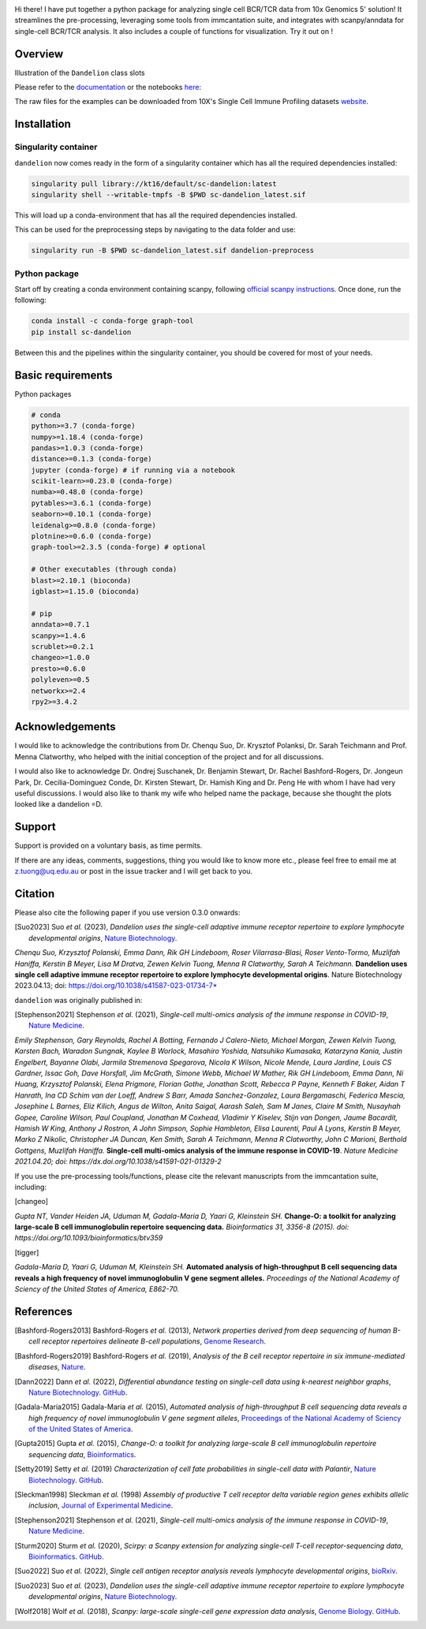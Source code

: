 |Docs| |PyPI| |Master| |MasterTest| |CodeCov| |Colab|

|logo|

Hi there! I have put together a python package for analyzing single cell
BCR/TCR data from 10x Genomics 5' solution! It streamlines the
pre-processing, leveraging some tools from immcantation suite, and
integrates with scanpy/anndata for single-cell BCR/TCR analysis. It also
includes a couple of functions for visualization. Try it out on |Colab| !

Overview
--------

|overview|

Illustration of the ``Dandelion`` class slots

|class|

Please refer to the
`documentation <https://sc-dandelion.readthedocs.io/>`__ or the
notebooks
`here <https://nbviewer.jupyter.org/github/zktuong/dandelion/tree/latest/docs/notebooks/>`__:

The raw files for the examples can be downloaded from 10X's Single Cell
Immune Profiling datasets
`website <https://support.10xgenomics.com/single-cell-vdj/datasets>`__.


.. raw:: html

    <div style="position: relative; padding-bottom: 56.25%; height: 0; overflow: hidden; max-width: 100%; height: auto;">
        <iframe src="https://www.youtube.com/embed/pxz31b1iIFY" frameborder="0" allowfullscreen style="position: absolute; top: 0; left: 0; width: 100%; height: 100%;"></iframe>
    </div>


Installation
------------

Singularity container
~~~~~~~~~~~~~~~~~~~~~

``dandelion`` now comes ready in the form of a singularity container 
which has all the required dependencies installed:

.. code:: bash

    singularity pull library://kt16/default/sc-dandelion:latest
    singularity shell --writable-tmpfs -B $PWD sc-dandelion_latest.sif


This will load up a conda-environment that has all the required 
dependencies installed.

This can be used for the preprocessing steps by navigating to the data 
folder and use:

.. code:: bash

    singularity run -B $PWD sc-dandelion_latest.sif dandelion-preprocess

Python package
~~~~~~~~~~~~~~

Start off by creating a conda environment containing scanpy, following
`official scanpy instructions <https://scanpy.readthedocs.io/en/stable/installation.html>`__.
Once done, run the following:

.. code:: bash

    conda install -c conda-forge graph-tool
    pip install sc-dandelion


Between this and the pipelines within the singularity container, you 
should be covered for most of your needs.

Basic requirements
------------------

Python packages

.. code:: python

    # conda
    python>=3.7 (conda-forge)
    numpy>=1.18.4 (conda-forge)
    pandas>=1.0.3 (conda-forge)
    distance>=0.1.3 (conda-forge)
    jupyter (conda-forge) # if running via a notebook
    scikit-learn>=0.23.0 (conda-forge)
    numba>=0.48.0 (conda-forge)
    pytables>=3.6.1 (conda-forge)
    seaborn>=0.10.1 (conda-forge)
    leidenalg>=0.8.0 (conda-forge)
    plotnine>=0.6.0 (conda-forge)
    graph-tool>=2.3.5 (conda-forge) # optional

    # Other executables (through conda)
    blast>=2.10.1 (bioconda)
    igblast>=1.15.0 (bioconda)

    # pip
    anndata>=0.7.1
    scanpy>=1.4.6
    scrublet>=0.2.1
    changeo>=1.0.0
    presto>=0.6.0
    polyleven>=0.5
    networkx>=2.4
    rpy2>=3.4.2


Acknowledgements
----------------

I would like to acknowledge the contributions from Dr. Chenqu Suo, Dr. 
Krysztof Polanksi, Dr. Sarah Teichmann and Prof. Menna Clatworthy, who 
helped with the initial conception of the project and for all discussions.

I would also like to acknowledge Dr. Ondrej Suschanek,
Dr. Benjamin Stewart, Dr. Rachel Bashford-Rogers, Dr. Jongeun Park, 
Dr. Cecilia-Dominguez Conde, Dr. Kirsten Stewart, Dr. Hamish King and 
Dr. Peng He with whom I have had very useful discussions. I would also 
like to thank my wife who helped name the package, because she thought 
the plots looked like a dandelion =D.

Support
-------

Support is provided on a voluntary basis, as time permits.

If there are any ideas, comments, suggestions, thing you would like to
know more etc., please feel free to email me at z.tuong@uq.edu.au or
post in the issue tracker and I will get back to you.

Citation
--------

Please also cite the following paper if you use version 0.3.0 onwards:

.. [Suo2023] Suo *et al.* (2023),
   *Dandelion uses the single-cell adaptive immune receptor repertoire to explore lymphocyte developmental origins*,
   `Nature Biotechnology <https://www.nature.com/articles/s41587-023-01734-7>`__.

*Chenqu Suo, Krzysztof Polanski, Emma Dann, Rik GH Lindeboom, Roser Vilarrasa-Blasi,
Roser Vento-Tormo, Muzlifah Haniffa, Kerstin B Meyer, Lisa M Dratva, 
Zewen Kelvin Tuong, Menna R Clatworthy, Sarah A Teichmann.*
**Dandelion uses single cell adaptive immune receptor repertoire to explore
lymphocyte developmental origins**. Nature Biotechnology 2023.04.13; doi:
https://doi.org/10.1038/s41587-023-01734-7*

``dandelion`` was originally published in:

.. [Stephenson2021] Stephenson *et al.* (2021),
   *Single-cell multi-omics analysis of the immune response in COVID-19*,
   `Nature Medicine <https://www.nature.com/articles/s41591-021-01329-2>`__.

*Emily Stephenson, Gary Reynolds, Rachel A Botting, Fernando J
Calero-Nieto, Michael Morgan, Zewen Kelvin Tuong, Karsten Bach, Waradon
Sungnak, Kaylee B Worlock, Masahiro Yoshida, Natsuhiko Kumasaka,
Katarzyna Kania, Justin Engelbert, Bayanne Olabi, Jarmila Stremenova
Spegarova, Nicola K Wilson, Nicole Mende, Laura Jardine, Louis CS
Gardner, Issac Goh, Dave Horsfall, Jim McGrath, Simone Webb, Michael W
Mather, Rik GH Lindeboom, Emma Dann, Ni Huang, Krzysztof Polanski, Elena
Prigmore, Florian Gothe, Jonathan Scott, Rebecca P Payne, Kenneth F
Baker, Aidan T Hanrath, Ina CD Schim van der Loeff, Andrew S Barr, Amada
Sanchez-Gonzalez, Laura Bergamaschi, Federica Mescia, Josephine L
Barnes, Eliz Kilich, Angus de Wilton, Anita Saigal, Aarash Saleh, Sam M
Janes, Claire M Smith, Nusayhah Gopee, Caroline Wilson, Paul Coupland,
Jonathan M Coxhead, Vladimir Y Kiselev, Stijn van Dongen, Jaume
Bacardit, Hamish W King, Anthony J Rostron, A John Simpson, Sophie
Hambleton, Elisa Laurenti, Paul A Lyons, Kerstin B Meyer, Marko Z
Nikolic, Christopher JA Duncan, Ken Smith, Sarah A Teichmann, Menna R
Clatworthy, John C Marioni, Berthold Gottgens, Muzlifah Haniffa.*
**Single-cell multi-omics analysis of the immune response in
COVID-19**. *Nature Medicine 2021.04.20; doi:
https://dx.doi.org/10.1038/s41591-021-01329-2*


If you use the pre-processing tools/functions, please cite the relevant manuscripts from the immcantation suite, including:

.. [changeo]
*Gupta NT, Vander Heiden JA, Uduman M, Gadala-Maria D, Yaari G, Kleinstein SH.* **Change-O: a toolkit for analyzing large-scale B cell immunoglobulin repertoire sequencing data.** *Bioinformatics 31, 3356-8 (2015). doi: https://doi.org/10.1093/bioinformatics/btv359*

.. [tigger]
*Gadala-Maria D, Yaari G, Uduman M, Kleinstein SH.* **Automated analysis of high-throughput B cell sequencing data reveals a high frequency of novel immunoglobulin V gene segment alleles.** *Proceedings of the National Academy of Sciency of the United States of America, E862-70.*

References
----------

.. [Bashford-Rogers2013] Bashford-Rogers *et al.* (2013),
   *Network properties derived from deep sequencing of human B-cell receptor repertoires delineate B-cell populations*,
   `Genome Research <https://genome.cshlp.org/content/23/11/1874>`__.

.. [Bashford-Rogers2019] Bashford-Rogers *et al.* (2019),
   *Analysis of the B cell receptor repertoire in six immune-mediated diseases*,
   `Nature <https://www.nature.com/articles/s41586-019-1595-3>`__.

.. [Dann2022] Dann *et al.* (2022),
   *Differential abundance testing on single-cell data using k-nearest neighbor graphs*,
   `Nature Biotechnology <https://doi.org/10.1038/s41587-021-01033-z>`__.
   `GitHub <https://github.com/emdann/milopy>`__.

.. [Gadala-Maria2015] Gadala-Maria *et al.* (2015),
   *Automated analysis of high-throughput B cell sequencing data reveals a high frequency of novel immunoglobulin V gene segment alleles*,
   `Proceedings of the National Academy of Sciency of the United States of America <https://www.pnas.org/content/112/8/E862>`__.

.. [Gupta2015] Gupta *et al.* (2015),
   *Change-O: a toolkit for analyzing large-scale B cell immunoglobulin repertoire sequencing data*,
   `Bioinformatics <https://academic.oup.com/bioinformatics/article/31/20/3356/195677>`__.

.. [Setty2019] Setty *et al.* (2019)
   *Characterization of cell fate probabilities in single-cell data with Palantir*,
   `Nature Biotechnology <https://doi.org/10.1038/s41587-019-0068-4>`__.
   `GitHub <https://github.com/dpeerlab/Palantir>`__.

.. [Sleckman1998] Sleckman *et al.* (1998)
   *Assembly of productive T cell receptor delta variable region genes exhibits allelic inclusion*,
   `Journal of Experimental Medicine <https://rupress.org/jem/article-lookup/doi/10.1084/jem.188.8.1465>`__.

.. [Stephenson2021] Stephenson *et al.* (2021),
   *Single-cell multi-omics analysis of the immune response in COVID-19*,
   `Nature Medicine <https://www.nature.com/articles/s41591-021-01329-2>`__.

.. [Sturm2020] Sturm *et al.* (2020),
   *Scirpy: a Scanpy extension for analyzing single-cell T-cell receptor-sequencing data*,
   `Bioinformatics <https://academic.oup.com/bioinformatics/article/36/18/4817/5866543>`__.
   `GitHub <https://github.com/icbi-lab/scirpy>`__.

.. [Suo2022] Suo *et al.* (2022),
   *Single cell antigen receptor analysis reveals lymphocyte developmental origins*,
   `bioRxiv <https://doi.org/10.1101/2022.11.18.517068>`__.

.. [Suo2023] Suo *et al.* (2023),
   *Dandelion uses the single-cell adaptive immune receptor repertoire to explore lymphocyte developmental origins*,
   `Nature Biotechnology <https://www.nature.com/articles/s41587-023-01734-7>`__.
   
.. [Wolf2018] Wolf *et al.* (2018),
   *Scanpy: large-scale single-cell gene expression data analysis*,
   `Genome Biology <https://doi.org/10.1186/s13059-017-1382-0>`__.
   `GitHub <https://github.com/theislab/scanpy>`__.


.. |Docs| image:: https://readthedocs.org/projects/sc-dandelion/badge/?version=latest
   :target: https://sc-dandelion.readthedocs.io/en/latest/?badge=latest
.. |PyPI| image:: https://img.shields.io/pypi/v/sc-dandelion?logo=PyPI
   :target: https://pypi.org/project/sc-dandelion/
.. |Master| image:: https://byob.yarr.is/zktuong/dandelion/master-version
   :target: https://github.com/zktuong/dandelion/tree/master
.. |MasterTest| image:: https://github.com/zktuong/dandelion/workflows/tests/badge.svg?branch=master
   :target: https://github.com/zktuong/dandelion/actions/workflows/tests.yml
.. |CodeCov| image:: https://codecov.io/gh/zktuong/dandelion/branch/master/graph/badge.svg?token=661BMU1FBO
   :target: https://codecov.io/gh/zktuong/dandelion
.. |Colab| image:: https://colab.research.google.com/assets/colab-badge.svg
   :target: https://colab.research.google.com/github/zktuong/dandelion/blob/master/container/dandelion_singularity.ipynb
.. |logo| image:: notebooks/img/dandelion_logo_illustration.png
.. |overview| image:: notebooks/img/dandelion_overview.png
.. |class| image:: notebooks/img/dandelion_class2.png
